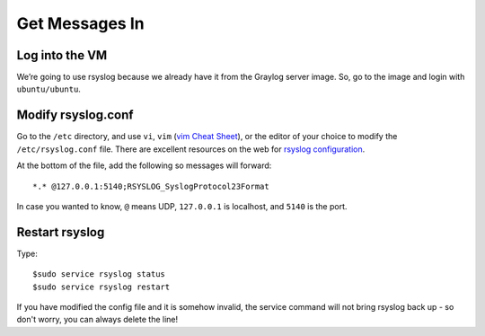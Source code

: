 Get Messages In
---------------

Log into the VM
^^^^^^^^^^^^^^^

We’re going to use rsyslog because we already have it from the Graylog server image. So, go to the image and login with ``ubuntu/ubuntu``.

.. image:: /images/gs_6-glslogin.png

Modify rsyslog.conf
^^^^^^^^^^^^^^^^^^^

Go to the ``/etc`` directory, and use ``vi``, ``vim`` (`vim Cheat Sheet <http://www.fprintf.net/vimCheatSheet.html>`_), or the editor of your choice to modify the ``/etc/rsyslog.conf`` file.  There are excellent resources on the web for `rsyslog configuration <http://www.rsyslog.com/doc/v8-stable/tutorials/reliable_forwarding.html>`_.

At the bottom of the file, add the following so messages will forward::

  *.* @127.0.0.1:5140;RSYSLOG_SyslogProtocol23Format

In case you wanted to know, ``@`` means UDP, ``127.0.0.1`` is localhost, and ``5140`` is the port.

.. image:: /images/gs_7-rsyslogadd.png

Restart rsyslog
^^^^^^^^^^^^^^^

Type::

  $sudo service rsyslog status
  $sudo service rsyslog restart

If you have modified the config file and it is somehow invalid, the service command will not bring rsyslog back up - so don't worry, you can always delete the line!
